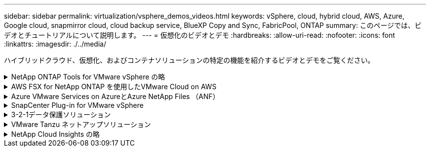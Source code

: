 ---
sidebar: sidebar 
permalink: virtualization/vsphere_demos_videos.html 
keywords: vSphere, cloud, hybrid cloud, AWS, Azure, Google cloud, snapmirror cloud, cloud backup service, BlueXP Copy and Sync, FabricPool, ONTAP 
summary: このページでは、ビデオとチュートリアルについて説明します。 
---
= 仮想化のビデオとデモ
:hardbreaks:
:allow-uri-read: 
:nofooter: 
:icons: font
:linkattrs: 
:imagesdir: ./../media/


[role="lead"]
ハイブリッドクラウド、仮想化、およびコンテナソリューションの特定の機能を紹介するビデオとデモをご覧ください。

.NetApp ONTAP Tools for VMware vSphere の略
[%collapsible]
====
.ONTAP Tools for VMware -概要
video::e8071955-f6f1-45a0-a868-b12a010bba44[panopto]
.ONTAP によるVMware iSCSIデータストアのプロビジョニング
video::5c047271-aecc-437c-a444-b01200f9671a[panopto]
.ONTAP によるVMware NFSデータストアのプロビジョニング
video::a34bcd1c-3aaa-4917-9a5d-b01200f97f08[panopto]
====
.AWS FSX for NetApp ONTAP を使用したVMware Cloud on AWS
[%collapsible]
====
.iSCSIを使用したFSX ONTAP を使用したWindowsゲスト接続ストレージ
video::0d03e040-634f-4086-8cb5-b01200fb8515[panopto,width=360]
.NFSを使用したFSX ONTAP を使用したLinuxゲスト接続ストレージ
video::c3befe1b-4f32-4839-a031-b01200fb6d60[panopto,width=360]
.Amazon FSX for NetApp ONTAP を使用すると、VMware Cloud on AWSのTCOを削減できます
video::f0fedec5-dc17-47af-8821-b01200f00e08[panopto,width=360]
.AWS上のVMware Cloud追加データストア、Amazon FSX for NetApp ONTAP
video::2065dcc1-f31a-4e71-a7d5-b01200f01171[panopto,width=360]
.VMCのVMware HCX展開と構成のセットアップ
video::6132c921-a44c-4c81-aab7-b01200fb5d29[panopto,width=360]
.VMCおよびFSxN向けVMware HCXによるVMotion移行のデモ
video::52661f10-3f90-4f3d-865a-b01200f06d31[panopto,width=360]
.VMware HCX for VMCおよびFSxNを使用したコールドマイグレーションデモ
video::685c0dc2-9d8a-42ff-b46d-b01200f056b0[panopto,width=360]
====
.Azure VMware Services on AzureとAzure NetApp Files （ANF）
[%collapsible]
====
.Azure NetApp Files を使用したAzure VMware解決策 補足データストアの概要
video::8c5ddb30-6c31-4cde-86e2-b01200effbd6[panopto,width=360]
.Cloud Volumes ONTAP 、SnapCenter 、JetStreamを使用したAzure VMware解決策 DR
video::5cd19888-8314-4cfc-ba30-b01200efff4f[panopto,width=360]
.VMware HCX for AVSとANFを使用したコールドマイグレーションデモ
video::b7ffa5ad-5559-4e56-a166-b01200f025bc[panopto,width=360]
.VMware HCX for AVSとANFでのvMotionのデモ
video::986bb505-6f3d-4a5a-b016-b01200f03f18[panopto,width=360]
.AVSとANF向けVMware HCXの一括移行デモ
video::255640f5-4dff-438c-8d50-b01200f017d1[panopto,width=360]
====
.SnapCenter Plug-in for VMware vSphere
[%collapsible]
====
NetApp SnapCenter ソフトウェアは、使いやすいエンタープライズプラットフォームで、アプリケーション、データベース、ファイルシステム全体でデータ保護をセキュアに調整、管理できます。

SnapCenter Plug-in for VMware vSphere を使用 SnapCenter すると、 VMware vCenter に直接登録されている VM とデータストアのバックアップ、リストア、および接続処理を実行し、バックアップおよびマウント処理を実行できます。

NetApp SnapCenter Plug-in for VMware vSphere の詳細については、を参照してください link:https://docs.netapp.com/ocsc-42/index.jsp?topic=%2Fcom.netapp.doc.ocsc-con%2FGUID-29BABBA7-B15F-452F-B137-2E5B269084B9.html["NetApp SnapCenter Plug-in for VMware vSphere の概要"]。

.VMware vSphere 解決策 用の SnapCenter プラグインの前提条件
video::38881de9-9ab5-4a8e-a17d-b01200fade6a[panopto,width=360]
.SnapCenter Plug-in for VMware vSphere - 導入
video::10cbcf2c-9964-41aa-ad7f-b01200faca01[panopto,width=360]
.SnapCenter Plug-in for VMware vSphere - バックアップワークフロー
video::b7272f18-c424-4cc3-bc0d-b01200faaf25[panopto,width=360]
.SnapCenter Plug-in for VMware vSphere - リストアワークフロー
video::ed41002e-585c-445d-a60c-b01200fb1188[panopto,width=360]
.SnapCenter - SQL リストアワークフロー
video::8df4ad1f-83ad-448b-9405-b01200fb2567[panopto,width=360]
====
.3-2-1データ保護ソリューション
[%collapsible]
====
3-2-1データ保護ソリューションは、SnapMirrorテクノロジを使用したオンプレミスのプライマリとセカンダリのバックアップと、BlueXPのバックアップとリカバリを使用したオブジェクトストレージへのレプリケートコピーを組み合わせたものです。

.3-2-1 SnapCenter Plug-in for VMware vSphereとBlueXP Backup and Recovery for Virtual Machinesを使用したVMFSデータストアのデータ保護
video::7c21f3fc-4025-4d8f-b54c-b0e001504c76[panopto,width=360]
====
.VMware Tanzu ネットアップソリューション
[%collapsible]
====
VMware Tanzu を使用すると、お客様は vSphere または VMware Cloud Foundation を通じて Kubernetes 環境を導入、管理、および管理できます。VMware のこの製品ポートフォリオでは、お客様のニーズに最適な VMware Tanzu エディションを選択することで、関連するすべての Kubernetes クラスタを単一のコントロールプレーンから管理できます。

VMware Tanzu の詳細については、を参照してください https://tanzu.vmware.com/tanzu["VMware Tanzu の概要"^]。このレビューでは、 VMware Tanzu のユースケース、利用可能な追加機能などについて説明します。

.VVOL をネットアップおよび VMware の Tanzu Basic で使用する方法、パート 1
video::ZtbXeOJKhrc[youtube,width=360]
.VVOL をネットアップおよび VMware の Tanzu Basic で使用する方法、パート 2
video::FVRKjWH7AoE[youtube,width=360]
.VVOL をネットアップおよび VMware の Tanzu Basic で使用する方法、パート 3
video::Y-34SUtTTtU[youtube,width=360]
====
.NetApp Cloud Insights の略
[%collapsible]
====
NetApp Cloud Insightsは、オンプレミスとクラウドのインフラを可視化して管理できるように設計された、包括的な監視と分析のプラットフォームです。

.NetApp Cloud Insights -最新のデータセンターのオブザーバビリティ
video::1e4da521-3104-4d51-8cde-b0e001502d3d[panopto,width=360]
====